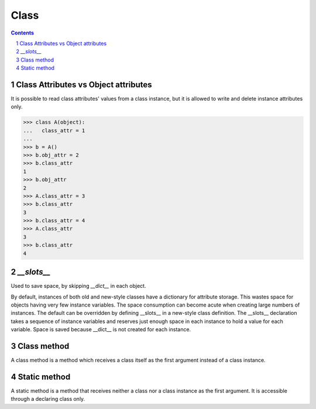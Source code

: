 *****
Class
*****

.. contents::

.. sectnum::

Class Attributes vs Object attributes
=====================================

It is possible to read class attributes' values from a class instance, but it is allowed to write and delete instance attributes only.

.. code-block:: Python

    >>> class A(object):
    ...   class_attr = 1
    ...
    >>> b = A()
    >>> b.obj_attr = 2
    >>> b.class_attr
    1
    >>> b.obj_attr
    2
    >>> A.class_attr = 3
    >>> b.class_attr
    3
    >>> b.class_attr = 4
    >>> A.class_attr
    3
    >>> b.class_attr
    4

`__slots__`
===========

Used to save space, by skipping `__dict__` in each object. 

By default, instances of both old and new-style classes have a dictionary for attribute storage. This wastes space for objects having very few instance variables. The space consumption can become acute when creating large numbers of instances.
The default can be overridden by defining __slots__ in a new-style class definition. The __slots__ declaration takes a sequence of instance variables and reserves just enough space in each instance to hold a value for each variable. Space is saved because __dict__ is not created for each instance.

Class method
============
A class method is a method which receives a class itself as the first argument instead of a class instance.

Static method
=============
A static method is a method that receives neither a class nor a class instance as the first argument. It is accessible through a declaring class only.




